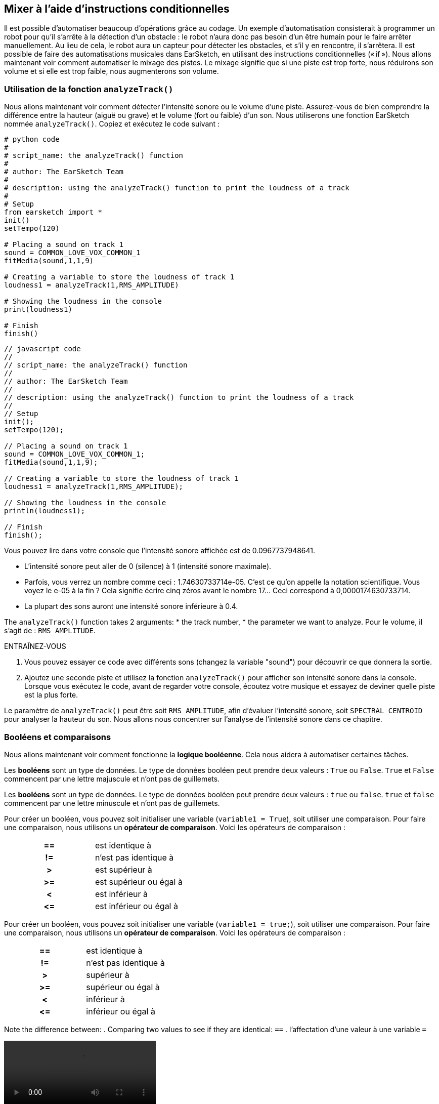 [[mixingwithconditionnals]]
== Mixer à l'aide d'instructions conditionnelles
:nofooter:

Il est possible d'automatiser beaucoup d'opérations grâce au codage. Un exemple d’automatisation consisterait à programmer un robot pour qu’il s’arrête à la détection d'un obstacle : le robot n’aura donc pas besoin d’un être humain pour le faire arrêter manuellement. Au lieu de cela, le robot aura un capteur pour détecter les obstacles, et s'il y en rencontre, il s'arrêtera. Il est possible de faire des automatisations musicales dans EarSketch, en utilisant des instructions conditionnelles (« if »). Nous allons maintenant voir comment automatiser le mixage des pistes. Le mixage signifie que si une piste est trop forte, nous réduirons son volume et si elle est trop faible, nous augmenterons son volume.


[[analyzetrack]]
=== Utilisation de la fonction `analyzeTrack()`

Nous allons maintenant voir comment détecter l'intensité sonore ou le volume d'une piste. Assurez-vous de bien comprendre la différence entre la hauteur (aiguë ou grave) et le volume (fort ou faible) d'un son. Nous utiliserons une fonction EarSketch nommée `analyzeTrack()`. Copiez et exécutez le code suivant :

[role="curriculum-python"]
[source,python]
----
# python code
#
# script_name: the analyzeTrack() function
#
# author: The EarSketch Team
#
# description: using the analyzeTrack() function to print the loudness of a track
#
# Setup
from earsketch import *
init()
setTempo(120)
 
# Placing a sound on track 1
sound = COMMON_LOVE_VOX_COMMON_1
fitMedia(sound,1,1,9)
 
# Creating a variable to store the loudness of track 1
loudness1 = analyzeTrack(1,RMS_AMPLITUDE)
 
# Showing the loudness in the console
print(loudness1)
 
# Finish
finish()
----

[role="curriculum-javascript"]
[source,javascript]
----
// javascript code
//
// script_name: the analyzeTrack() function
//
// author: The EarSketch Team
//
// description: using the analyzeTrack() function to print the loudness of a track
//
// Setup
init();
setTempo(120);
 
// Placing a sound on track 1
sound = COMMON_LOVE_VOX_COMMON_1;
fitMedia(sound,1,1,9);
 
// Creating a variable to store the loudness of track 1
loudness1 = analyzeTrack(1,RMS_AMPLITUDE);
 
// Showing the loudness in the console
println(loudness1);
 
// Finish
finish();
----


Vous pouvez lire dans votre console que l'intensité sonore affichée est de 0.0967737948641.

* L'intensité sonore peut aller de 0 (silence) à 1 (intensité sonore maximale). 
* Parfois, vous verrez un nombre comme ceci : 1.74630733714e-05. C'est ce qu'on appelle la notation scientifique. Vous voyez le e-05 à la fin ? Cela signifie écrire cinq zéros avant le nombre 17... Ceci correspond à 0,0000174630733714. 
* La plupart des sons auront une intensité sonore inférieure à 0.4. 

The `analyzeTrack()` function takes 2 arguments:
* the track number,
* the parameter we want to analyze. Pour le volume, il s'agit de : `RMS_AMPLITUDE`.

.ENTRAÎNEZ-VOUS
****
. Vous pouvez essayer ce code avec différents sons (changez la variable "sound") pour découvrir ce que donnera la sortie.
. Ajoutez une seconde piste et utilisez la fonction `analyzeTrack()` pour afficher son intensité sonore dans la console. Lorsque vous exécutez le code, avant de regarder votre console, écoutez votre musique et essayez de deviner quelle piste est la plus forte.
****

Le paramètre de `analyzeTrack()` peut être soit `RMS_AMPLITUDE`, afin d'évaluer l'intensité sonore, soit `SPECTRAL_CENTROID` pour analyser la hauteur du son. Nous allons nous concentrer sur l'analyse de l'intensité sonore dans ce chapitre.

[[booleansandcomparisons]]
=== Booléens et comparaisons

Nous allons maintenant voir comment fonctionne la *logique booléenne*. Cela nous aidera à automatiser certaines tâches.

[role="curriculum-python"]
Les *booléens* sont un type de données. Le type de données booléen peut prendre deux valeurs : `True` ou `False`. `True` et `False` commencent par une lettre majuscule et n'ont pas de guillemets.

[role="curriculum-javascript"]
Les *booléens* sont un type de données. Le type de données booléen peut prendre deux valeurs : `true` ou `false`. `true` et `false` commencent par une lettre minuscule et n'ont pas de guillemets.

[role="curriculum-python"]
--
Pour créer un booléen, vous pouvez soit initialiser une variable (`variable1 = True`), soit utiliser une comparaison. Pour faire une comparaison, nous utilisons un *opérateur de comparaison*. Voici les opérateurs de comparaison :
[cols="^h,1"]
|===
|==
| est identique à
|!=
|n'est pas identique à
|>
|est supérieur à
|>=
|est supérieur ou égal à
|<
|est inférieur à
|\<=
|est inférieur ou égal à
|===
--

[role="curriculum-javascript"]
--
Pour créer un booléen, vous pouvez soit initialiser une variable (`variable1 = true;`), soit utiliser une comparaison. Pour faire une comparaison, nous utilisons un *opérateur de comparaison*. Voici les opérateurs de comparaison :
[cols="^h,1"]
|===
| ==
| est identique à
|!=
|n'est pas identique à
|>
|supérieur à
|>=
|supérieur ou égal à
|<
|inférieur à
|\<=
|inférieur ou égal à
|===
--

Note the difference between:
. Comparing two values to see if they are identical: `==`
. l'affectation d'une valeur à une variable `=`

[role="curriculum-python curriculum-mp4"]
[[video17apy]]
video::./videoMedia/Screencast-Ch17-2-PY.mp4[]

[role="curriculum-javascript curriculum-mp4"]
[[video17ajs]]
video::./videoMedia/Screencast-Ch17-2-JS.mp4[]

// this video will be cut at 2' to delete the section about boolean operators//


[role="curriculum-python"]
.ENTRAÎNEZ-VOUS
****
* Créez un nouveau script et ajouter des sons sur deux pistes.
* Imprimez dans la console `True` si la première piste est plus forte que la seconde piste et `False` sinon.
* Utilisez une boucle « for » avec le compteur `track` pour vérifier si l'intensité sonore est strictement supérieure à 0.01 pour chaque piste. Si c'est le cas, affichez `True`, sinon, imprimez dans la console `False`.
* Vous pouvez utiliser des instructions d'affichage supplémentaires avant d'afficher `True` ou `False`, afin que vous puissiez savoir ce qui est `True` ou `False` lorsque vous lirez la console.
****

[role="curriculum-javascript"]
.ENTRAÎNEZ-VOUS
****
* Créez un nouveau script et ajouter des sons sur deux pistes.
* Imprimez dans la console `true` si la première piste est plus forte que la seconde piste et `false` sinon.
* Utilisez une boucle « for » avec le compteur `track` pour vérifier si l'intensité sonore est strictement supérieure à 0.01 pour chaque piste. Si c'est le cas, affichez `true`, sinon, imprimez `false` dans la console.
* Vous pouvez utiliser des instructions d'affichage supplémentaires avant d'afficher `true` ou `false`, afin que vous puissiez savoir ce qui est `true` ou `false` lorsque vous lirez la console.
****

Voici un exemple :

[role="curriculum-python"]
[source, python]
----
#        python code
#        script_name: Boolean Example
#
#        author: The EarSketch Team
#        description: We analyze the loudness of our tracks
#

# Setup
from earsketch import *
init()
setTempo(120)

# Creating 2 tracks
melody1 = RD_CINEMATIC_SCORE_STRINGS_14
melody2 = RD_UK_HOUSE__5THCHORD_1
fitMedia(melody1,1,1,9)
fitMedia(melody2,2,1,9)

# Evaluating the loudness of the tracks
loudnessTrack1 = analyzeTrack(1,RMS_AMPLITUDE)
loudnessTrack2 = analyzeTrack(2,RMS_AMPLITUDE)

# Checking if track 1 is louder than track 2
# We create the boolean comparison1
comparison1 = (loudnessTrack1 > loudnessTrack2)
print('Is Track 1 louder than track 2?')
print(comparison1)

# Creating a for loop to compare each track's loudness to 0.5
for track in range(1,3) :
  loudness = analyzeTrack(track,RMS_AMPLITUDE)
  print('Is track number ' + str(track) + ' greater than 0.01?')
  print(loudness > 0.01)

# Finish
finish()
----

[role="curriculum-javascript"]
[source, javascript]
----
// javascript code
//
// script_name: Simple Boolean Example
//
// author: The EarSketch Team
//
// description: We analyze the loudness of our tracks
//
//
// Setup
init();
setTempo(120);

// Creating 2 tracks
var melody1 = RD_CINEMATIC_SCORE_STRINGS_14;
var melody2 = RD_UK_HOUSE__5THCHORD_1;
fitMedia(melody1,1,1,9);
fitMedia(melody2,2,1,9);

// Evaluating the loudness of the tracks
var loudnessTrack1 = analyzeTrack(1,RMS_AMPLITUDE);
var loudnessTrack2 = analyzeTrack(2,RMS_AMPLITUDE);

// Checking if track 1 is louder than track 2
// We create the boolean comparison1
var comparison1 = (loudnessTrack1 > loudnessTrack2);
println('Is Track 1 louder than track 2?');
println(comparison1);

// Creating a for loop to compare each track's loudness to 0.5
for (var track = 1; track < 3; track++) {
  var loudness = analyzeTrack(track,RMS_AMPLITUDE);
  println ('Is track number ' + track + ' greater than 0.01?');
  println (loudness > 0.01);
}

//Finish
finish();

----

[role="curriculum-python"]
Remarque : dans cet exemple, nous avons utilisé des instructions d'affichage avec des chaînes de caractères pour aider à lire le contenu de la console. Nous avons utilisé l'opérateur `+` pour *concaténer* ou ajouter des chaînes et la fonction str() pour convertir des nombres en chaînes de caractères.

[role="curriculum-javascript"]
Remarque : dans cet exemple, nous avons utilisé des instructions d'affichage avec des chaînes de caractères pour aider à lire le contenu de la console. Nous avons utilisé l'opérateur `+` pour *concaténer* (coller ensemble) des chaînes de caractères.

[[conditionalstatements]]
=== Instructions conditionnelles

Qu'est-ce qu'une instruction conditionnelle ? Une *instruction* correspond à une commande pour l'ordinateur. Une *instruction conditionnelle* est une instruction qui ne doit être exécutée que si une certaine *condition* est remplie (vraie). Par exemple, si vous programmez un robot pour qu'il s'arrête devant un obstacle, la condition sera "Y a-t-il un obstacle ?". Si oui, il doit s'arrêter. Si non, ne faites rien (continuez).

Voyez ci-dessous un exemple d'instruction conditionnelle. Notez la similitude avec une boucle « for » :

[role="curriculum-python"]
[source, python]
----
if (condition):
    # Here write the instructions the computer needs to execute if the condition evaluates to True
    # Note that the instructions are indented, just like in for loops
----

[role="curriculum-javascript"]
[source, javascript]
----
if (condition){
    // Here write the instructions the computer needs to execute if the condition evaluates to true
    // Note that the instructions are indented, just like in for loops
}
----

.ENTRAÎNEZ-VOUS
****
* Créez un nouveau script avec deux pistes.
* Si la première piste est plus forte que la deuxième, réduisez alors son volume. Vous aurez besoin des fonctions `analyzeTrack()` et `setEffect()`, en plus d'une instruction « if ».
* Vous aurez besoin d'un gain négatif (entre -1 et -60dB) pour réduire le volume. 
****

Voici un exemple :
[role="curriculum-python"]
[source, python]
----
# python code
#
# script_name: Remixing 1
#
# author: The EarSketch Team
#
# description: If track 1 is louder than track 2, we'll reduce its volume
#
# Setup
from earsketch import *
init()
setTempo(120)

# Creating 2 tracks
melody1 = RD_CINEMATIC_SCORE_STRINGS_14
melody2 = RD_UK_HOUSE__5THCHORD_1
fitMedia(melody1,1,1,9)
fitMedia(melody2,2,1,9)

# Evaluating the loudness of the tracks
loudnessTrack1 = analyzeTrack(1,RMS_AMPLITUDE)
loudnessTrack2 = analyzeTrack(2,RMS_AMPLITUDE)

# If track 1 is louder than track 2, we reduce its volume
if (loudnessTrack1 > loudnessTrack2):
	setEffect(1,VOLUME,GAIN,-10)

# Finish
finish()
----

[role="curriculum-javascript"]
[source, javascript]
----
// javascript code
//
// script_name: Remixing 1
//
// author: The EarSketch Team
//
// description: If track 1 is louder than track 2, we'll reduce its volume

// Setup
init();
setTempo(120);

// Creating 2 tracks
var melody1 = RD_CINEMATIC_SCORE_STRINGS_14;
var melody2 = RD_UK_HOUSE__5THCHORD_1;
fitMedia(melody1,1,1,9);
fitMedia(melody2,2,1,9);

// Evaluating the loudness of the tracks
var loudnessTrack1 = analyzeTrack(1,RMS_AMPLITUDE);
var loudnessTrack2 = analyzeTrack(2,RMS_AMPLITUDE);

// If track 1 is louder than track 2, we reduce its volume
if (loudnessTrack1 > loudnessTrack2){
	setEffect(1,VOLUME,GAIN,-10);
}

//Finish
finish();
----
Il est possible de vérifier plusieurs conditions et d'exécuter des instructions différente selon chaque condition. Vous pouvez ajouter autant de conditions que vous le souhaitez. Nous utiliserons la syntaxe suivante :

[role="curriculum-python"]
[source, python]
----
if (condition1):
    # Here write the instructions the computer needs to execute if the condition1 evaluates to True. If it's False, move to the next line
elif (condition2):
	# Here write the instructions if condition2 is True. If condition2 is False, move to the next line
elif (condition3):
	# Here write the instructions if condition3 is True. If condition3 is False, move to the next line
else:
	# Here write the instructions in case all 3 conditions are False
----

[role="curriculum-javascript"]
[source, javascript]
----
if (condition1) {
    // Here write the instructions the computer needs to execute if the condition1 evaluates to true
} else if (condition2) {
	// Here write the instructions if condition2 is True. If condition2 is False, move to the next line
	// elif is short for else if
} else if (condition3) {
	// Here write the instructions if condition3 is True. If condition3 is False, move to the next line  
} else {
	// Here write the instructions in case all 3 conditions are False
}
----

[[mixingyourtracks]]
=== Mixer vos pistes

Utilisons maintenant tous ces outils pour mixer votre chanson. Le mixage modifie le volume des pistes pour qu'elles soient bien équilibrées. 

[role="curriculum-python"]
.ENTRAÎNEZ-VOUS
****
* Créez un nouveau script.
* Ajoutez des sons, au moins trois pistes, pour un minimum de 16 mesures.
* Vous pouvez utiliser la fonction `makeBeat()` et une boucle « for » pour ajouter des percussions.
* Choisissez votre piste « principale ». Il peut s'agir de votre mélodie ou d'une piste que vous souhaitez mettre en évidence.
* Si votre piste principale n'est pas plus forte que les autres pistes, assurez-vous d'augmenter son volume à l'aide de la fonction `setEffect()`. Ne prenez pas en compte la piste percussive, car la fonction `analyzeTrack()` n'est pas pertinente pour les percussions. `analyzeTrack()` renvoie une moyenne alors que les percussions sont des rafales de son, donc une moyenne n'évalue pas vraiment l'intensité sonore.
* Utilisez des impressions dans la console pour montrer votre processus dans la console. Voici un exemple d'instruction d'impression : `print('Est-ce que le numéro de piste' + str(track) + 'est plus élevé que 0.01 ?')`, si le compteur `track` est égal à `1`, cela affichera 'Est-ce que le numéro de piste 1 est plus élevé que 0.01 ?". La fonction `str()` permet de convertir un nombre (p. ex. : 1) en une chaîne de caractères (p. ex. : '1').
****

[role="curriculum-javascript"]
.ENTRAÎNEZ-VOUS
****
* Créez un nouveau script.
* Ajoutez des sons, au moins trois pistes, pour un minimum de 16 mesures.
* Vous pouvez utiliser la fonction `makeBeat()` et une boucle « for » pour ajouter des percussions.
* Choisissez votre piste « principale ». Il peut s'agir de votre mélodie ou de la piste que vous souhaitez mettre en évidence.
* Si votre piste principale n'est pas plus forte que les autres pistes, assurez-vous d'augmenter son volume à l'aide de la fonction `setEffect()`. Ne prenez pas en compte la piste percussive, car la fonction `analyzeTrack()` n'est pas pertinente pour les percussions.
* Utilisez des impressions dans la console pour montrer votre processus dans la console. Voici un exemple d'instruction d'impression : `println('Est-ce que le numéro de piste' + track + 'est plus élevé que 0.01 ?')`, si le compteur `track` est égal à `1`, cela affichera 'Est-ce que le numéro de piste 1 est plus élevé que 0.01 ?".
****

[role="curriculum-python"]
Let's review some vocabulary:
* *Operator*: a character that represents an action. We have seen arithmetic operators (`+-*=`) and comparison operators (`>`, `>=`, `<`, `\<=`, `==`, `!=`).
* *Expression*: A combination of values, constants, variables, operators, and functions. L'ordinateur évalue les expressions pour produire un résultat, généralement une valeur numérique ou booléenne unique.  For example: `1+2` (evaluated to 3) or `1<2` (evaluated to True) or `analyzeTrack(1,RMS_AMPLITUDE)` (evaluated to the loudness of track 1, a float between 0 and 1).
* *Instructions* : des commandes que l'ordinateur exécute.


[role="curriculum-javascript"]
Let's review some vocabulary:
* *Operator*: a character that represents an action. We have seen arithmetic operators (`+-*=`) and comparison operators (`>`, `>=`, `<`, `\<=`, `==`, `!=`).
* *Expression*: A combination of one or more values, constants, variables, operators, and functions. L'ordinateur évalue les expressions pour produire une autre valeur, généralement une valeur numérique ou booléenne unique. For example: `1+2` (evaluated to 3) or `1<2` (evaluated to true) or `analyzeTrack(1,RMS_AMPLITUDE)` (evaluated to the loudness of track 1, a float between 0 and 1).
* *Instructions* : des commandes que l'ordinateur exécute.
****

Voici un exemple de mixage automatisé. Nous dirons que c'est automatisé, car si vous modifiez un ou plusieurs sons, vous n'aurez pas à vérifier l'intensité sonore et à modifier le volume en conséquence vous-même, puisque ce sera déjà inclus dans le code.

[role="curriculum-python"]
[source, python]
----
#		python code
#		script_name: Mixing
#
#		author: the EarSketch team
#		description: Creating a short song and using conditional statements to mix the tracks
#
# Setup
from earsketch import *
init()
setTempo(120)

# Adding a melody and bass
melody1 = YG_ALT_POP_GUITAR_3
melody2 = YG_ALT_POP_GUITAR_1
bass1 = YG_ALT_POP_BASS_1
bass2 = DUBSTEP_SUBBASS_008
strings = YG_HIP_HOP_STRINGS_4
fitMedia(melody1,1,1,9)
fitMedia(melody2,1,9,17)
fitMedia(bass1,2,1,9)
fitMedia(bass2,2,9,17)
fitMedia(strings,3,9,17)

# Adding percussions using makeBeat()
beatKick = '0---0-----0-0---'
beatSnare = '--0-0------000-'
soundKick = OS_KICK02
soundSnare = OS_SNARE06
for measure in range(5,17):
  makeBeat(soundKick,4,measure,beatKick)
  makeBeat(soundSnare,5,measure,beatSnare)

# Mixing my tracks
# First, we analyze the tracks for loudness
loudnessTrack1 = analyzeTrack(1,RMS_AMPLITUDE)
print('The loudness of track 1 is'+str(loudnessTrack1))
loudnessTrack2 = analyzeTrack(2,RMS_AMPLITUDE)
print('The loudness of track 2 is'+str(loudnessTrack2))
loudnessTrack3 = analyzeTrack(3,RMS_AMPLITUDE)
print('The loudness of track 3 is'+str(loudnessTrack3))

if (loudnessTrack1 < loudnessTrack2):
  #if track 1 is quieter than track 2 then we increase the volume of track 1
  setEffect(1,VOLUME,GAIN,+5)
  print ('track 1 was quieter than track 2')
elif (loudnessTrack1 < loudnessTrack3):
  #if track 1 is louder than track 2 but quieter than track 3, we increase the volume of track 1
  setEffect(1,VOLUME,GAIN,+5)
  print ('track 1 was quieter than track 3')
else: 
  #if track 1 is louder than tracks 2 and 3, then we change nothing
  print('track 1 was the loudest track already')


# Finish
finish()
----

[role="curriculum-javascript"]
[source, javascript]
----
"use strict";

//		javascript code
//		script_name: Mixing
//
//		author: Te EarSketch team
//		description: Creating a short song and using conditional statements to mix the tracks
//

// Setup
init();
setTempo(120);

// Adding a melody and bass
var melody1 = YG_ALT_POP_GUITAR_3;
var melody2 = YG_ALT_POP_GUITAR_1;
var bass1 = YG_ALT_POP_BASS_1;
var bass2 = DUBSTEP_SUBBASS_008;
var strings = YG_HIP_HOP_STRINGS_4;
fitMedia(melody1,1,1,9);
fitMedia(melody2,1,9,17);
fitMedia(bass1,2,1,9);
fitMedia(bass2,2,9,17);
fitMedia(strings,3,9,17);

// Adding percussions using makeBeat()
var beatKick = '0---0-----0-0---';
var beatSnare = '--0-0------000-';
var soundKick = OS_KICK02;
var soundSnare = OS_SNARE06;
for (var measure=5; measure>17; measure ++){
  makeBeat(soundKick,4,measure,beatKick);
  makeBeat(soundSnare,5,measure,beatSnare);
}


// Mixing my tracks
// First, we analyze the tracks for loudness
var loudnessTrack1 = analyzeTrack(1,RMS_AMPLITUDE)
println('The loudness of track 1 is'+loudnessTrack1)
var loudnessTrack2 = analyzeTrack(2,RMS_AMPLITUDE)
println('The loudness of track 2 is'+loudnessTrack2)
var loudnessTrack3 = analyzeTrack(3,RMS_AMPLITUDE)
println('The loudness of track 3 is'+loudnessTrack3)

if (loudnessTrack1 < loudnessTrack2){
  //if track 1 is quieter than track 2 then we increase the volume of track 1
  setEffect(1,VOLUME,GAIN,+5);
  println ('track 1 was quieter than track 2');
} else if (loudnessTrack1 < loudnessTrack3){
  //if track 1 is louder than track 2 but quieter than track 3, we increase the volume of track 1
  setEffect(1,VOLUME,GAIN,+5);
  println ('track 1 was quieter than track 3');
} else { 
  //if track 1 is louder than tracks 2 and 3, then we change nothing
  println('track 1 was the loudest track already');
}

// Finish
finish();
----
****
//a new video will be created to explain the example//

[[chapter6summary]]
=== Résumé du chapitre 6

[role="curriculum-python"]
* La fonction `analyzeTrack()` nécessite deux arguments :
le numéro de piste et un paramètre. Lorsque le paramètre est `RMS_AMPLITUDE`, la fonction renvoie le volume de la piste (un nombre compris entre 0 et 1). Lorsque le paramètre est `SPECTRAL_CENTROID`, la fonction renvoie la brillance de la piste.
* Le type de données *booléen* peut seulement prendre deux valeurs : `True` ou `False`.
* Boolean values are generated by comparison operators: `==`, `!=`, `>`, `>=`, `<`, `<=`.
* `==` évalue si deux valeurs sont égales, alors que `=` affecte une valeur à une variable.
* Un *opérateur * est un caractère qui représente une action.
* Les *expressions* sont évaluées par l'ordinateur pour produire une valeur.
* Une *instruction* correspond à une commande pour l'ordinateur.
* Une *condition* est une expression qui peut être évaluée `True` (vraie) ou `False` (fausse). 
* L'instruction _if_ n'exécute son bloc de code que lorsque sa condition est `True` (vraie). 
* Dans le cas où une condition _if_ est `False`, une instruction facultative _else_ permet l'exécution d'un bloc de code alternatif.

[role="curriculum-javascript"]
* La fonction `analyzeTrack()` prend deux arguments :
le numéro de piste et un paramètre. Lorsque le paramètre est `RMS_AMPLITUDE`, la fonction renvoie l'intensité sonore de la piste (un nombre compris entre 0 et 1). Lorsque le paramètre est `SPECTRAL_CENTROID`, la fonction renvoie la hauteur de la piste.
* Le type de données *booléen* peut valoir seulement deux valeurs : `true` ou `false`.
* Boolean values are generated by comparison operators: `==`, `!=`, `>`, `>=`, `<`, `<=`.
* `==` évalue si deux valeurs sont égales, alors que `=` affecte une valeur à une variable.
* Un *opérateur * est un caractère qui représente une action.
* Les *expressions* sont évaluées par l'ordinateur pour produire une valeur.
* Une *instruction* correspond à une commande pour l'ordinateur.
* Une *condition* est une expression qui peut être évaluée `true` (vraie) ou `false` (fausse).
* L'instruction _if_ n'exécute son bloc de code que lorsque sa condition est `true` (vraie).
* Dans le cas où une condition _if_ est `false`, une instruction facultative _else_ permet l'exécution d'un bloc de code alternatif.


[[chapter-questions]]
=== Questions

[question]
--
Parmi les éléments suivants, lesquels sont des booléens ?
[answers]
* `5+4 == 5`
* `measure = 1`
* `2<3<4`
* `False()`
--

[role="curriculum-python"]
[question]
--
Quelle serait la valeur de retour du bloc de code suivant (qu'est-ce qui s'afficherait dans la console) ?
[source,python]
----
n = 5
if (n * 3 == 15):
    print(n + 5)
else:
    print(n)
----
[answers]
* 10
* 5
* True
* False
--

[role="curriculum-javascript"]
[question]
--
Quelle serait la valeur de retour du bloc de code suivant (qu'est-ce qui s'afficherait dans la console) ?
[source,javascript]
----
var n = 5;
if (n * 3 == 15) {
    println(5 + n);
} else {
    print(n);
}
----
[answers]
* 10
* 5
* True
* False
--

[question]
--
Qu'est-ce que le mixage ?
[answers]
* Adapter le volume de chaque piste pour qu'elles paraissent bien équilibrées
* Adapter la hauteur de chaque piste pour qu'elles paraissent bien équilibrées
* L'ajout d'un fondu d'ouverture
* L'ajout d'un fondu de fermeture
--

[question]
--
Combien de conditions pouvez-vous vérifier avec une instruction conditionnelle ?
[answers]
* n'importe quel nombre
* 1 condition
* 2 conditions
* 3 conditions
--
